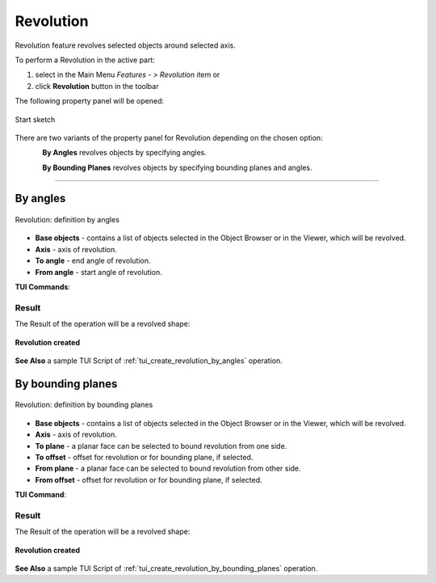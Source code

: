 .. |revolution_btn.icon|    image:: images/revolution_btn.png

.. _featureRevolution:

Revolution
==========

Revolution feature revolves selected objects around selected axis.

To perform a Revolution in the active part:

#. select in the Main Menu *Features - > Revolution* item  or
#. click |revolution_btn.icon| **Revolution** button in the toolbar

The following property panel will be opened:

.. figure:: images/StartSketch.png
   :align: center

   Start sketch

There are two variants of the property panel for Revolution depending on the chosen option:

.. figure:: images/revolution_by_angles.png
   :align: left
   :height: 24px

**By Angles** revolves objects by specifying angles.

.. figure:: images/revolution_by_bounding_planes.png
   :align: left
   :height: 24px

**By Bounding Planes** revolves objects by specifying bounding planes and angles.

--------------------------------------------------------------------------------

By angles
---------

.. figure:: images/Revolution1.png
   :align: center

   Revolution: definition by angles

- **Base objects** - contains a list of objects selected in the Object Browser or in the Viewer, which will be revolved.
- **Axis** - axis of revolution.
- **To angle** - end angle of revolution.
- **From angle** - start angle of revolution.

**TUI Commands**:

.. py:function:: model.addRevolution(part, objects, axis, angle)

    :param part: The current part object.
    :param list: A list of objects for revolution.
    :param object: An axis.
    :param real: An angle.
    :return: Created object.

.. py:function:: model.addRevolution(part, objects, axis, toSize, fromSize)

    :param part: The current part object.
    :param list: A list of objects for revolution.
    :param object: An axis.
    :param real: To angle.
    :param real: From angle.
    :return: Created object.

Result
""""""

The Result of the operation will be a revolved shape:

.. figure:: images/revolution_by_angles_result.png
   :align: center

   **Revolution created**

**See Also** a sample TUI Script of :ref:`tui_create_revolution_by_angles` operation.

By bounding planes
------------------

.. figure:: images/Revolution2.png
   :align: center

   Revolution: definition by bounding planes

- **Base objects** - contains a list of objects selected in the Object Browser or in the Viewer, which will be revolved.
- **Axis** - axis of revolution.
- **To plane**  - a planar face can be selected to bound revolution from one side.
- **To offset** - offset for revolution or for bounding plane, if selected.
- **From plane** - a planar face can be selected to bound revolution from other side.
- **From offset** - offset for revolution or for bounding plane, if selected.

**TUI Command**:

.. py:function:: model.addRevolution(part, objects, axis, toObject, toOffset, fromObject, fromOffset)

    :param part: The current part object.
    :param list: A list of objects for revolution.
    :param object: An axis.
    :param object: To object.
    :param real: To offset.
    :param object: From object.
    :param real: From offset.
    :return: Created object.

Result
""""""

The Result of the operation will be a revolved shape:

.. figure:: images/revolution_by_bounding_planes_result.png
   :align: center

   **Revolution created**

**See Also** a sample TUI Script of :ref:`tui_create_revolution_by_bounding_planes` operation.
